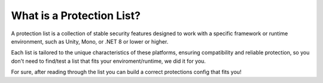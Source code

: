 What is a Protection List?
==========================

A protection list is a collection of stable security features designed to work with a specific framework or runtime environment, such as Unity, Mono, or .NET 8 or lower or higher.

Each list is tailored to the unique characteristics of these platforms, ensuring compatibility and reliable protection, so you don't need to find/test a list that fits your enviroment/runtime, we did it for you.

For sure, after reading through the list you can build a correct protections config that fits you!